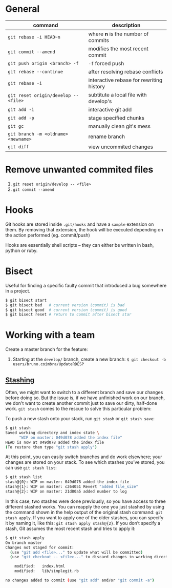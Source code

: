 * General

  | command                              | description                              |
  |--------------------------------------+------------------------------------------|
  | ~git rebase -i HEAD~n~               | where *n* is the number of commits       |
  | ~git commit --amend~                 | modifies the most recent commit          |
  | ~git push origin <branch> -f~        | ~-f~ forced push                         |
  | ~git rebase --continue~              | after resolving rebase conflicts         |
  | ~git rebase -i~                      | interactive rebase for rewriting history |
  | ~git reset origin/develop -- <file>~ | subtitute a local file with develop's    |
  | ~git add -i~                         | interactive git add                      |
  | ~git add -p~                         | stage specified chunks                   |
  | ~git gc~                             | manually clean git's mess                |
  | ~git branch -m <oldname> <newname>~  | rename branch                            |
  | ~git diff~                           | view uncommited changes                  |

* Remove unwanted commited files

  1. ~git reset origin/develop -- <file>~
  2. ~git commit --amend~

* Hooks

  Git hooks are stored inside =.git/hooks= and have a =sample= extension on them.
  By removing that extension, the hook will be executed depending on the action performed (eg. commit/push)

  Hooks are essentially shell scripts -- they can either be written in bash, python or ruby.

* Bisect

  Useful for finding a specific faulty commit that introduced a bug somewhere in a project.

  #+begin_src bash
	$ git bisect start
	$ git bisect bad   # current version (commit) is bad
	$ git bisect good  # current version (commit) is good
	$ git bisect reset # return to commit after bisect star
  #+end_src

* Working with a team

   Create a master branch for the feature:

   1. Starting at the =develop/= branch, create a new branch: ~$ git checkout -b users/bruno.coimbra/UpdateRDESP~

** [[https://git-scm.com/book/pt-br/v2/Git-Tools-Stashing-and-Cleaning][Stashing]]

   Often, we might want to switch to a different branch and save our changes before doing so. But the issue is, if we have unfinished
   work on our branch, we don't want to create another commit just to save our dirty, half-done work. =git stash= comes to the rescue
   to solve this particular problem:

   To push a new stash onto your stack, run =git stash= or =git stash save=:

   #+begin_src sh
        $ git stash
        Saved working directory and index state \
              "WIP on master: 049d078 added the index file"
        HEAD is now at 049d078 added the index file
        (To restore them type "git stash apply")
   #+end_src

   At this point, you can easily switch branches and do work elsewhere; your changes are stored on your stack.
   To see which stashes you’ve stored, you can use =git stash list=:

   #+begin_src sh
        $ git stash list
        stash@{0}: WIP on master: 049d078 added the index file
        stash@{1}: WIP on master: c264051 Revert "added file_size"
        stash@{2}: WIP on master: 21d80a5 added number to log
   #+end_src

   In this case, two stashes were done previously, so you have access to three different stashed works.
   You can reapply the one you just stashed by using the command shown in the help output of the original stash command: =git stash apply=.
   If you want to apply one of the older stashes, you can specify it by naming it, like this: =git stash apply stash@{2}=.
   If you don’t specify a stash, Git assumes the most recent stash and tries to apply it:

   #+begin_src sh
      $ git stash apply
      On branch master
      Changes not staged for commit:
        (use "git add <file>..." to update what will be committed)
        (use "git checkout -- <file>..." to discard changes in working directory)

          modified:   index.html
          modified:   lib/simplegit.rb

      no changes added to commit (use "git add" and/or "git commit -a")
   #+end_src
